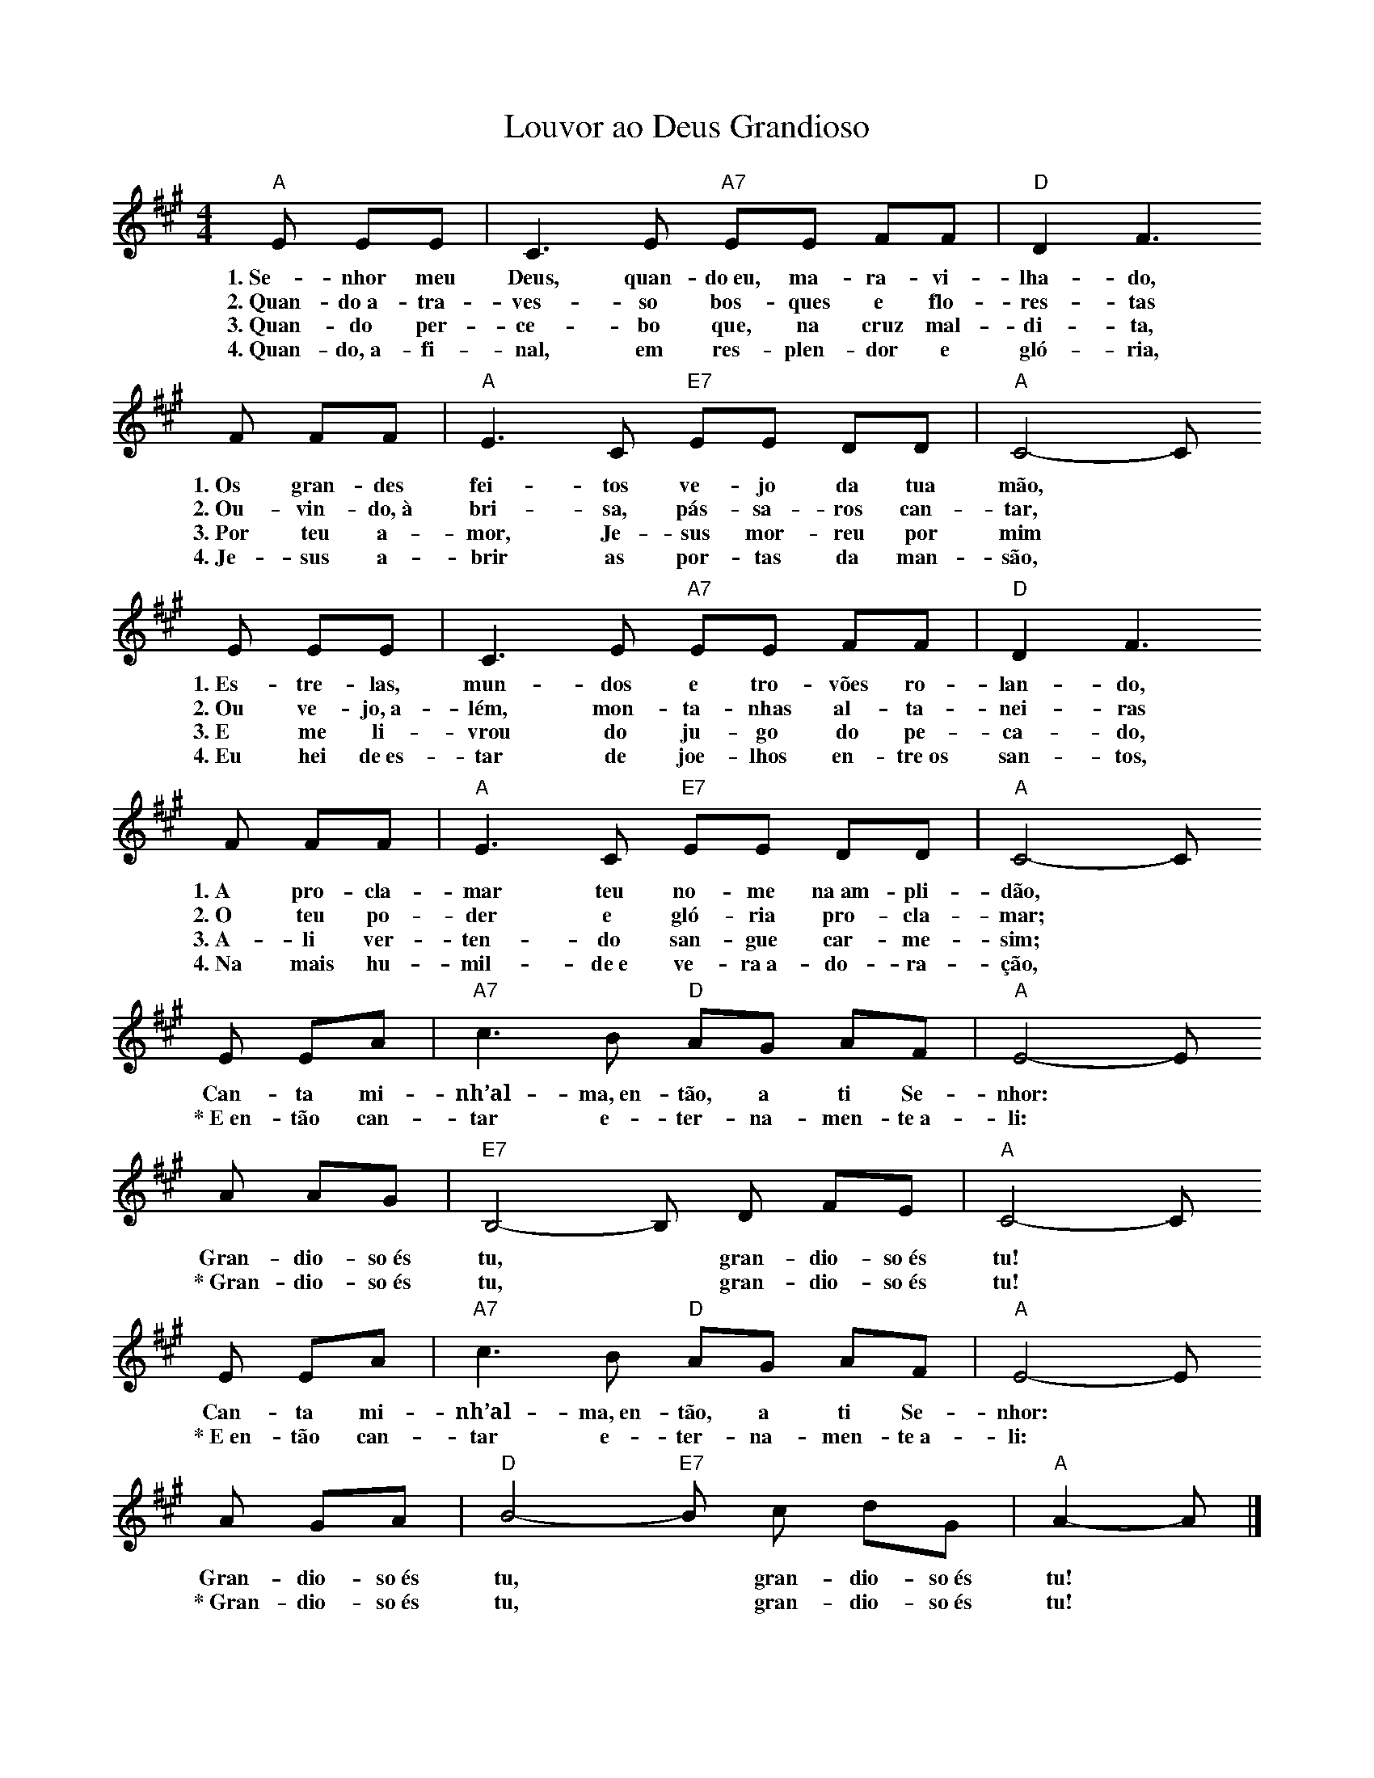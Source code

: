 X:026
T:Louvor ao Deus Grandioso
M:4/4
L:1/8
K:A
V:S
"A" E EE | C3 E "A7" EE FF | "D" D2 F3
w:1.~Se-nhor meu Deus, quan-do~eu, ma-ra-vi-lha-do,
w:2.~Quan-do~a-tra-ves-so bos-ques e flo-res-tas
w:3.~Quan-do per-ce-bo que, na cruz mal-di-ta,
w:4.~Quan-do,~a-fi-nal, em res-plen-dor e gló-ria,
F FF | "A" E3 C "E7" EE DD | "A" C4- C
w:1.~Os gran-des fei-tos ve-jo da tua mão,
w:2.~Ou-vin-do,~à bri-sa, pás-sa-ros can-tar,
w:3.~Por teu a-mor, Je-sus mor-reu por mim
w:4.~Je-sus a-brir as por-tas da man-são,
E EE | C3 E "A7" EE FF | "D" D2 F3
w:1.~Es-tre-las, mun-dos e tro-vões ro-lan-do,
w:2.~Ou ve-jo,~a-lém, mon-ta-nhas al-ta-nei-ras
w:3.~E me li-vrou do ju-go do pe-ca-do,
w:4.~Eu hei de~es-tar de joe-lhos en-tre~os san-tos,
F FF | "A" E3 C "E7" EE DD | "A" C4- C
w:1.~A pro-cla-mar teu no-me na~am-pli-dão,
w:2.~O teu po-der e gló-ria pro-cla-mar;
w:3.~A-li ver-ten-do san-gue car-me-sim;
w:4.~Na mais hu-mil-de~e ve-ra~a-do-ra-ção,
E EA | "A7" c3 B "D" AG AF | "A" E4- E
w:Can-ta mi-nh’al-ma,~en-tão, a ti Se-nhor:
w:\*~E~en-tão can-tar e-ter-na-men-te~a-li:
A AG | "E7" B,4- B, D FE | "A" C4- C
w:Gran-dio-so~és tu, ~ gran-dio-so~és tu!
w:\*~Gran-dio-so~és tu, ~ gran-dio-so~és tu!
E EA | "A7" c3 B "D" AG AF | "A" E4- E
w:Can-ta mi-nh’al-ma,~en-tão, a ti Se-nhor:
w:\*~E~en-tão can-tar e-ter-na-men-te~a-li:
A GA | "D" B4- "E7" B c dG | "A" A2- A |]
w:Gran-dio-so~és tu, ~ gran-dio-so~és tu!
w:\*~Gran-dio-so~és tu, ~ gran-dio-so~és tu!